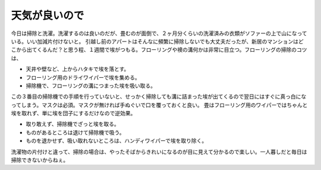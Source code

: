 ﻿天気が良いので
##############


今日は掃除と洗濯。洗濯するのは良いのだが、畳むのが面倒で、２ヶ月分くらいの洗濯済みの衣類がソファーの上で山になっている。いい加減片付けないと。
引越し前のアパートはそんなに頻繁に掃除しないでも大丈夫だったが、新居のマンションはどこから出てくるんだ？と思う程、１週間で埃がつもる。フローリングや襖の溝何かは非常に目立つ。フローリングの掃除のコツは、

* 天井や壁など、上からハタキで埃を落とす。
* フローリング用のドライワイパーで埃を集める。
* 掃除機で、フローリングの溝につまった埃を吸い取る。

この３番目の掃除機での手順を行っていないと、せっかく掃除しても溝に詰まった埃が出てくるので翌日にはすぐに真っ白になってしまう。マスクは必須。マスクが無ければ手ぬぐいで口を覆っておくと良い。
畳はフローリング用のワイパーではちゃんと埃を取れず、単に埃を団子にするだけなので逆効果。

* 取り敢えず、掃除機でざっと埃を取る。
* ものがあるところは退けて掃除機で吸う。
* ものを退かせず、吸い取れないところは、ハンディワイパーで埃を取り除く。

洗濯物の片付けと違って、掃除の場合は、やったそばからきれいになるのが目に見えて分かるので楽しい。一人暮しだと毎日は掃除できないからねぇ。



.. author:: mkouhei
.. categories:: 生活, 
.. tags::


